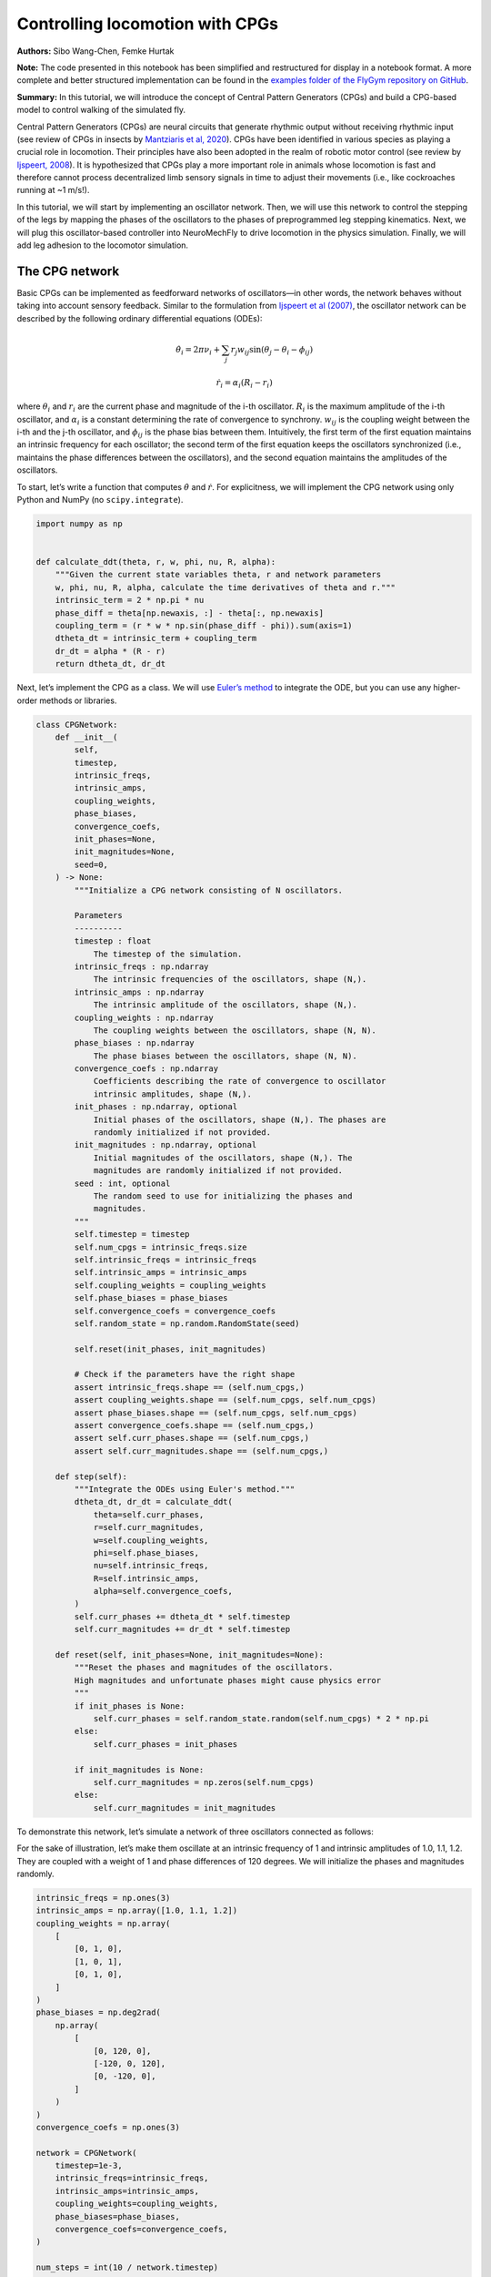 Controlling locomotion with CPGs
================================

**Authors:** Sibo Wang-Chen, Femke Hurtak

**Note:** The code presented in this notebook has been simplified and
restructured for display in a notebook format. A more complete and
better structured implementation can be found in the `examples folder of
the FlyGym repository on
GitHub <https://github.com/NeLy-EPFL/flygym/tree/main/flygym/examples/>`__.

**Summary:** In this tutorial, we will introduce the concept of Central
Pattern Generators (CPGs) and build a CPG-based model to control walking
of the simulated fly.

Central Pattern Generators (CPGs) are neural circuits that generate
rhythmic output without receiving rhythmic input (see review of CPGs in
insects by `Mantziaris et al,
2020 <https://doi.org/10.1002/dneu.22738>`__). CPGs have been identified
in various species as playing a crucial role in locomotion. Their
principles have also been adopted in the realm of robotic motor control
(see review by `Ijspeert,
2008 <https://doi.org/10.1016/j.neunet.2008.03.014>`__). It is
hypothesized that CPGs play a more important role in animals whose
locomotion is fast and therefore cannot process decentralized limb
sensory signals in time to adjust their movements (i.e., like
cockroaches running at ~1 m/s!).

In this tutorial, we will start by implementing an oscillator network.
Then, we will use this network to control the stepping of the legs by
mapping the phases of the oscillators to the phases of preprogrammed leg
stepping kinematics. Next, we will plug this oscillator-based controller
into NeuroMechFly to drive locomotion in the physics simulation.
Finally, we will add leg adhesion to the locomotor simulation.

The CPG network
---------------

Basic CPGs can be implemented as feedforward networks of oscillators—in
other words, the network behaves without taking into account sensory
feedback. Similar to the formulation from `Ijspeert et al
(2007) <https://doi.org/10.1126/science.1138353>`__, the oscillator
network can be described by the following ordinary differential
equations (ODEs):

.. math::  \dot\theta_i = 2\pi\nu_i + \sum_{j} r_j w_{ij} \sin(\theta_j - \theta_i - \phi_{ij}) 

.. math::  \dot r_i = \alpha_i (R_i - r_i) 

where :math:`\theta_i` and :math:`r_i` are the current phase and
magnitude of the i-th oscillator. :math:`R_i` is the maximum amplitude
of the i-th oscillator, and :math:`\alpha_i` is a constant determining
the rate of convergence to synchrony. :math:`w_{ij}` is the coupling
weight between the i-th and the j-th oscillator, and :math:`\phi_{ij}`
is the phase bias between them. Intuitively, the first term of the first
equation maintains an intrinsic frequency for each oscillator; the
second term of the first equation keeps the oscillators synchronized
(i.e., maintains the phase differences between the oscillators), and the
second equation maintains the amplitudes of the oscillators.

To start, let’s write a function that computes :math:`\dot\theta` and
:math:`\dot r`. For explicitness, we will implement the CPG network
using only Python and NumPy (no ``scipy.integrate``).

.. code:: ipython3

    import numpy as np
    
    
    def calculate_ddt(theta, r, w, phi, nu, R, alpha):
        """Given the current state variables theta, r and network parameters
        w, phi, nu, R, alpha, calculate the time derivatives of theta and r."""
        intrinsic_term = 2 * np.pi * nu
        phase_diff = theta[np.newaxis, :] - theta[:, np.newaxis]
        coupling_term = (r * w * np.sin(phase_diff - phi)).sum(axis=1)
        dtheta_dt = intrinsic_term + coupling_term
        dr_dt = alpha * (R - r)
        return dtheta_dt, dr_dt

Next, let’s implement the CPG as a class. We will use `Euler’s
method <https://en.wikipedia.org/wiki/Euler_method>`__ to integrate the
ODE, but you can use any higher-order methods or libraries.

.. code:: ipython3

    class CPGNetwork:
        def __init__(
            self,
            timestep,
            intrinsic_freqs,
            intrinsic_amps,
            coupling_weights,
            phase_biases,
            convergence_coefs,
            init_phases=None,
            init_magnitudes=None,
            seed=0,
        ) -> None:
            """Initialize a CPG network consisting of N oscillators.
    
            Parameters
            ----------
            timestep : float
                The timestep of the simulation.
            intrinsic_freqs : np.ndarray
                The intrinsic frequencies of the oscillators, shape (N,).
            intrinsic_amps : np.ndarray
                The intrinsic amplitude of the oscillators, shape (N,).
            coupling_weights : np.ndarray
                The coupling weights between the oscillators, shape (N, N).
            phase_biases : np.ndarray
                The phase biases between the oscillators, shape (N, N).
            convergence_coefs : np.ndarray
                Coefficients describing the rate of convergence to oscillator
                intrinsic amplitudes, shape (N,).
            init_phases : np.ndarray, optional
                Initial phases of the oscillators, shape (N,). The phases are
                randomly initialized if not provided.
            init_magnitudes : np.ndarray, optional
                Initial magnitudes of the oscillators, shape (N,). The
                magnitudes are randomly initialized if not provided.
            seed : int, optional
                The random seed to use for initializing the phases and
                magnitudes.
            """
            self.timestep = timestep
            self.num_cpgs = intrinsic_freqs.size
            self.intrinsic_freqs = intrinsic_freqs
            self.intrinsic_amps = intrinsic_amps
            self.coupling_weights = coupling_weights
            self.phase_biases = phase_biases
            self.convergence_coefs = convergence_coefs
            self.random_state = np.random.RandomState(seed)
    
            self.reset(init_phases, init_magnitudes)
    
            # Check if the parameters have the right shape
            assert intrinsic_freqs.shape == (self.num_cpgs,)
            assert coupling_weights.shape == (self.num_cpgs, self.num_cpgs)
            assert phase_biases.shape == (self.num_cpgs, self.num_cpgs)
            assert convergence_coefs.shape == (self.num_cpgs,)
            assert self.curr_phases.shape == (self.num_cpgs,)
            assert self.curr_magnitudes.shape == (self.num_cpgs,)
    
        def step(self):
            """Integrate the ODEs using Euler's method."""
            dtheta_dt, dr_dt = calculate_ddt(
                theta=self.curr_phases,
                r=self.curr_magnitudes,
                w=self.coupling_weights,
                phi=self.phase_biases,
                nu=self.intrinsic_freqs,
                R=self.intrinsic_amps,
                alpha=self.convergence_coefs,
            )
            self.curr_phases += dtheta_dt * self.timestep
            self.curr_magnitudes += dr_dt * self.timestep
    
        def reset(self, init_phases=None, init_magnitudes=None):
            """Reset the phases and magnitudes of the oscillators.
            High magnitudes and unfortunate phases might cause physics error
            """
            if init_phases is None:
                self.curr_phases = self.random_state.random(self.num_cpgs) * 2 * np.pi
            else:
                self.curr_phases = init_phases
    
            if init_magnitudes is None:
                self.curr_magnitudes = np.zeros(self.num_cpgs)
            else:
                self.curr_magnitudes = init_magnitudes

To demonstrate this network, let’s simulate a network of three
oscillators connected as follows:

.. image:: https://github.com/NeLy-EPFL/_media/blob/main/flygym/cpg_controller/simple_cpg.png?raw=true

For the sake of illustration, let’s make them oscillate at an intrinsic
frequency of 1 and intrinsic amplitudes of 1.0, 1.1, 1.2. They are
coupled with a weight of 1 and phase differences of 120 degrees. We will
initialize the phases and magnitudes randomly.

.. code:: ipython3

    intrinsic_freqs = np.ones(3)
    intrinsic_amps = np.array([1.0, 1.1, 1.2])
    coupling_weights = np.array(
        [
            [0, 1, 0],
            [1, 0, 1],
            [0, 1, 0],
        ]
    )
    phase_biases = np.deg2rad(
        np.array(
            [
                [0, 120, 0],
                [-120, 0, 120],
                [0, -120, 0],
            ]
        )
    )
    convergence_coefs = np.ones(3)
    
    network = CPGNetwork(
        timestep=1e-3,
        intrinsic_freqs=intrinsic_freqs,
        intrinsic_amps=intrinsic_amps,
        coupling_weights=coupling_weights,
        phase_biases=phase_biases,
        convergence_coefs=convergence_coefs,
    )
    
    num_steps = int(10 / network.timestep)
    phase_hist = np.empty((num_steps, 3))
    magnitude_hist = np.empty((num_steps, 3))
    
    # Simulate the network
    for i in range(num_steps):
        network.step()
        phase_hist[i, :] = network.curr_phases
        magnitude_hist[i, :] = network.curr_magnitudes

We can visualize the phases (wrapped to :math:`[0, 2\pi]`) and the
magnitudes of the oscillators over time. We observe that, after a brief
period of synchronization, the oscillators converge to a state where
they oscillate 1/3 of a cycle apart at their intrinsic frequencies and
amplitudes.

.. code:: ipython3

    from pathlib import Path
    import matplotlib.pyplot as plt
    
    Path("./outputs").mkdir(exist_ok=True)
    
    fig, axs = plt.subplots(2, 1, figsize=(5, 5), sharex=True)
    t = np.arange(num_steps) * network.timestep
    axs[0].plot(t, phase_hist % (2 * np.pi), linewidth=1)
    axs[0].set_yticks([0, np.pi, 2 * np.pi])
    axs[0].set_yticklabels(["0", r"$\pi$", r"$2\pi$"])
    axs[0].set_ylabel("Phase")
    axs[1].plot(t, magnitude_hist, linewidth=1)
    axs[1].set_ylabel("Magnitude")
    axs[1].set_xlabel("Time (s)")
    fig.savefig("./outputs/cpg_controller/simple_cpg_rollout.png")



.. image:: https://github.com/NeLy-EPFL/_media/blob/main/flygym/cpg_controller/simple_cpg_rollout.png?raw=true


We have now built a CPG network. In the next section, we address how the
states of the CPGs can be used to drive locomotion.

Controlling leg stepping with CPGs
----------------------------------

The state variables :math:`\theta` and :math:`r` can be used to drive
locomotion at various levels of abstraction. This is a design choice
that the modeler should make depending on the scientific question being
considered. For example, in `Lobato-Rios et al
(2022) <https://doi.org/10.1038/s41592-022-01466-7>`__, the CPG states
are used to calculate motor neuron activity
:math:`M_i = r_i (1 + \sin(\theta_i))`, which is in turn used to drive a
muscle model. By contrast, `Ijspeert et al
(2007) <https://doi.org/10.1126/science.1138353>`__ uses a more abstract
control strategy — the CPG states directly control the target joint
*position* (i.e. angle) :math:`x_i = r_i (1 + \cos(\theta_i))`. This
target position is then provided to a `proportional-derivative (PD)
controller <https://www.matthewpeterkelly.com/tutorials/pdControl/index.html>`__
which actuates the joint.

Here, we will use an even higher-level control approach where each
oscillator controls the stepping of an entire leg (as opposed to a
joint). The phase of the CPG represents the phase of the step (i.e. how
far into the step the leg is), while the magnitude of the CPG represents
the magnitude of the step (i.e. how large the step is). We will use
experimentally recorded data to execute the individual steps. In other
words, we will extract the kinematics of a single step for each leg from
experimental behavior recordings and modify its magnitude (modulated by
:math:`r`) and speed (modulated by :math:`\theta`) so that the stepping
of the six legs is coordinated by the CPG network.

We will set the coupling parameters for locomotion using a “tripod
gait”: at each point in time, the fore and hind legs on one side and the
mid leg on the other side of the body are in stance, forming a stable
tripod-shaped structure; the other three legs are in swing. This is
illustrated in the figure below (left, figure adapted from `Emanuel et
al, 2020 <https://doi.org/10.3389/fphys.2020.00135>`__). The tripod gait
can be implemented using a CPG network shown on the right. We observe
that the legs that should *not* swing together are coupled with a phase
difference of 180 degrees, ensuring that they are out of phase once the
network is synchronized. We will use other parameters from the
`NeuroMechFly v2
paper <https://www.biorxiv.org/content/10.1101/2023.09.18.556649>`__.


.. image:: https://github.com/NeLy-EPFL/_media/blob/main/flygym/cpg_controller/tripod_cpg.png?raw=true

As before, we will set up the CPG network, run the simulation, and plot
the time series of the state variables:

.. code:: ipython3

    intrinsic_freqs = np.ones(6) * 12
    intrinsic_amps = np.ones(6) * 1
    phase_biases = np.pi * np.array(
        [
            [0, 1, 0, 1, 0, 1],
            [1, 0, 1, 0, 1, 0],
            [0, 1, 0, 1, 0, 1],
            [1, 0, 1, 0, 1, 0],
            [0, 1, 0, 1, 0, 1],
            [1, 0, 1, 0, 1, 0],
        ]
    )
    coupling_weights = (phase_biases > 0) * 10
    convergence_coefs = np.ones(6) * 20
    
    network = CPGNetwork(
        timestep=1e-4,
        intrinsic_freqs=intrinsic_freqs,
        intrinsic_amps=intrinsic_amps,
        coupling_weights=coupling_weights,
        phase_biases=phase_biases,
        convergence_coefs=convergence_coefs,
    )
    
    # Simulate the network
    num_steps = int(1 / network.timestep)
    phase_hist = np.empty((num_steps, 6))
    magnitude_hist = np.empty((num_steps, 6))
    for i in range(num_steps):
        network.step()
        phase_hist[i, :] = network.curr_phases
        magnitude_hist[i, :] = network.curr_magnitudes
    
    # Visualize
    fig, axs = plt.subplots(2, 1, figsize=(5, 5), sharex=True)
    t = np.arange(num_steps) * network.timestep
    axs[0].plot(t, phase_hist % (2 * np.pi), linewidth=1)
    axs[0].set_yticks([0, np.pi, 2 * np.pi])
    axs[0].set_yticklabels(["0", r"$\pi$", r"$2\pi$"])
    axs[0].set_ylabel("Phase")
    axs[1].plot(t, magnitude_hist, linewidth=1)
    axs[1].set_ylabel("Magnitude")
    axs[1].set_xlabel("Time (s)")
    fig.savefig("./outputs/cpg_controller/tripod_cpg_rollout.png")



.. image:: https://github.com/NeLy-EPFL/_media/blob/main/flygym/cpg_controller/tripod_cpg_rollout.png?raw=true


Now, let’s load the behavior kinematics data:

.. code:: ipython3

    import pickle
    from flygym.util import get_data_path
    
    single_steps_path = (
        get_data_path("flygym", "data") / "behavior/single_steps_untethered.pkl"
    )
    with open(single_steps_path, "rb") as f:
        single_steps_data = pickle.load(f)

This gives us a dictionary containing joint angle time series for each
joint. We will check if they all have the same length. The steps should
be periodic, so we will also check if the first and last angles in the
time series are the same:

.. code:: ipython3

    preprogrammed_steps_length = len(single_steps_data["joint_LFCoxa"])
    preprogrammed_steps_timestep = single_steps_data["meta"]["timestep"]
    print(
        f"Preprogrammed steps have a length of {preprogrammed_steps_length} steps "
        f"at dt={preprogrammed_steps_timestep}s."
    )
    for k, v in single_steps_data.items():
        if k.startswith("joint_"):
            assert len(v) == preprogrammed_steps_length
            assert v[0] == v[-1]


.. parsed-literal::

    Preprogrammed steps have a length of 45 steps at dt=0.003s.


Now, for each leg :math:`i`, let’s build a function :math:`\Psi_i` such
that given the current stepping phase :math:`\theta_i` of the leg,
:math:`\Psi_i(\theta_i)` provides joint angles of all DoFs on leg
:math:`i` based on the preprogrammed stepping kinematics. We will do
this by interpolation and normalize :math:`\theta` to the range
:math:`[0, 2\pi)`:

.. code:: ipython3

    from scipy.interpolate import CubicSpline
    
    legs = [f"{side}{pos}" for side in "LR" for pos in "FMH"]
    dofs_per_leg = [
        "Coxa",
        "Coxa_roll",
        "Coxa_yaw",
        "Femur",
        "Femur_roll",
        "Tibia",
        "Tarsus1",
    ]
    phase_grid = np.linspace(0, 2 * np.pi, preprogrammed_steps_length)
    psi_funcs = {}
    for leg in legs:
        joint_angles = np.array(
            [single_steps_data[f"joint_{leg}{dof}"] for dof in dofs_per_leg]
        )
        psi_funcs[leg] = CubicSpline(phase_grid, joint_angles, axis=1, bc_type="periodic")

We can then map the phase of the CPGs to the phase of the legs. Let’s
visualize three stepping cycles for each leg:

.. code:: ipython3

    theta_ts = np.linspace(0, 3 * 2 * np.pi, 10000)
    
    joint_angles_by_leg = {}
    for leg, psi_func in psi_funcs.items():
        joint_angles_by_leg[leg] = psi_func(theta_ts)
    
    fig, axs = plt.subplots(3, 2, figsize=(7, 5), sharex=True, sharey=True)
    for i_side, side in enumerate("LR"):
        for i_pos, pos in enumerate("FMH"):
            leg = f"{side}{pos}"
            ax = axs[i_pos, i_side]
            psi_func = psi_funcs[leg]
            joint_angles = np.rad2deg(joint_angles_by_leg[leg])
            for i_dof, dof_name in enumerate(dofs_per_leg):
                legend = dof_name if i_pos == 0 and i_side == 0 else None
                ax.plot(theta_ts, joint_angles[i_dof, :], linewidth=1, label=legend)
            if i_pos == 2:
                ax.set_xlabel("Phase")
                ax.set_xticks(np.pi * np.arange(7))
                ax.set_xticklabels(["0" if x == 0 else rf"{x}$\pi$" for x in np.arange(7)])
            if i_side == 0:
                ax.set_ylabel(r"DoF angle ($\degree$)")
            ax.set_title(f"{leg} leg")
            ax.set_ylim(-180, 180)
            ax.set_yticks([-180, -90, 0, 90, 180])
    fig.legend(loc=7)
    fig.tight_layout()
    fig.subplots_adjust(right=0.8)
    fig.savefig("./outputs/cpg_controller/three_steps_phase_only.png")



.. image:: https://github.com/NeLy-EPFL/_media/blob/main/flygym/cpg_controller/three_steps_phase_only.png?raw=true


We can also modulate the amplitude of the steps using the magnitude
:math:`r` of the CPGs. To do this, we take the difference of the joint
angles from the neutral positions and scale it by :math:`r`. The final
joint positions are therefore :math:`\Psi_0 + r(\Psi - \Psi_0)`. We will
use the beginnings of the preprogrammed steps (right before the start of
the swing) as the neutral positions.

Let’s repeat the previous exercise, but gradually ramp up the amplitude
from 0 to 1:

.. code:: ipython3

    theta_ts = np.linspace(0, 3 * 2 * np.pi, 10000)
    r_ts = np.linspace(0, 1, 10000)
    
    ##### THIS SECTION HAS CHANGED #####
    joint_angles_by_leg = {}
    for leg, psi_func in psi_funcs.items():
        neutral_pos = psi_func(0)[:, np.newaxis]
        joint_angles_by_leg[leg] = neutral_pos + r_ts * (psi_func(theta_ts) - neutral_pos)
    ####################################
    
    fig, axs = plt.subplots(3, 2, figsize=(7, 5), sharex=True, sharey=True)
    for i_side, side in enumerate("LR"):
        for i_pos, pos in enumerate("FMH"):
            leg = f"{side}{pos}"
            ax = axs[i_pos, i_side]
            psi_func = psi_funcs[leg]
            joint_angles = np.rad2deg(joint_angles_by_leg[leg])
            for i_dof, dof_name in enumerate(dofs_per_leg):
                legend = dof_name if i_pos == 0 and i_side == 0 else None
                ax.plot(theta_ts, joint_angles[i_dof, :], linewidth=1, label=legend)
            if i_pos == 2:
                ax.set_xlabel("Phase")
                ax.set_xticks(np.pi * np.arange(7))
                ax.set_xticklabels(["0" if x == 0 else rf"{x}$\pi$" for x in np.arange(7)])
            if i_side == 0:
                ax.set_ylabel(r"DoF angle ($\degree$)")
            ax.set_title(f"{leg} leg")
            ax.set_ylim(-180, 180)
            ax.set_yticks([-180, -90, 0, 90, 180])
    fig.legend(loc=7)
    fig.tight_layout()
    fig.subplots_adjust(right=0.8)
    fig.savefig("./outputs/cpg_controller/three_steps_amp_modulated.png")



.. image:: https://github.com/NeLy-EPFL/_media/blob/main/flygym/cpg_controller/three_steps_amp_modulated.png?raw=true


We have now built the individual elements of the controller:

-  On the level of inter-leg coordination, the CPG network controls the
   phase :math:`\theta` of each leg of the magnitude :math:`r` of its
   steps.
-  On the level of per-leg kinematics, we find the corresponding joint
   states at the phase :math:`\theta` based on experimentally recorded
   data, scaled by the amplitude :math:`r`.

In the next section, we will piece these components together and plug
them into the physics simulation.

Plugging the controller into the simulation
-------------------------------------------

We will now put everything together and control the simulated fly using
the controller that we have designed. The following content assumes that
you have read the tutorial `“Interacting with
NeuroMechFly” <https://neuromechfly.org/tutorials/gym_basics_and_kinematic_replay.html>`__.

We start by initializing the simulation:

.. code:: ipython3

    from flygym import Fly, Camera, SingleFlySimulation
    from flygym.preprogrammed import all_leg_dofs
    
    run_time = 1
    fly = Fly(init_pose="stretch", actuated_joints=all_leg_dofs, control="position")
    cam = Camera(fly=fly, play_speed=0.1, draw_contacts=False)
    sim = SingleFlySimulation(fly=fly, cameras=[cam], timestep=1e-4)

We will also initialize a CPG network:

.. code:: ipython3

    intrinsic_freqs = np.ones(6) * 12
    intrinsic_amps = np.ones(6) * 1
    phase_biases = np.pi * np.array(
        [
            [0, 1, 0, 1, 0, 1],
            [1, 0, 1, 0, 1, 0],
            [0, 1, 0, 1, 0, 1],
            [1, 0, 1, 0, 1, 0],
            [0, 1, 0, 1, 0, 1],
            [1, 0, 1, 0, 1, 0],
        ]
    )
    coupling_weights = (phase_biases > 0) * 10
    convergence_coefs = np.ones(6) * 1000
    
    cpg_network = CPGNetwork(
        timestep=1e-4,
        intrinsic_freqs=intrinsic_freqs,
        intrinsic_amps=intrinsic_amps,
        coupling_weights=coupling_weights,
        phase_biases=phase_biases,
        convergence_coefs=convergence_coefs,
        seed=1,
    )

.. code:: ipython3

    swing_start = np.empty(6)
    swing_end = np.empty(6)
    for i, leg in enumerate(legs):
        swing_start[i] = single_steps_data["swing_stance_time"]["swing"][leg]
        swing_end[i] = single_steps_data["swing_stance_time"]["stance"][leg]
    swing_start /= preprogrammed_steps_length * preprogrammed_steps_timestep
    swing_start *= 2 * np.pi
    swing_end /= preprogrammed_steps_length * preprogrammed_steps_timestep
    swing_end *= 2 * np.pi
    
    # have the rest phase in between the swing and stance phase (as the data starts with swing initiation)
    psi_rest_phases = np.ones_like(swing_start)
    for i, leg in enumerate(legs):
        psi_rest_phases[i] = (swing_end[i] + 2 * np.pi) / 2

Let’s run the simulation:

.. code:: ipython3

    from tqdm import trange
    
    obs, info = sim.reset()
    for _ in trange(int(run_time / sim.timestep)):
        cpg_network.step()
        joints_angles = {}
        for i, leg in enumerate(legs):
            psi = psi_funcs[leg](cpg_network.curr_phases[i])
            psi_base = psi_funcs[leg](psi_rest_phases[i])
            adjusted_psi = psi_base + (psi - psi_base) * cpg_network.curr_magnitudes[i]
            for dof, angle in zip(dofs_per_leg, adjusted_psi):
                joints_angles[f"joint_{leg}{dof}"] = angle
        action = {"joints": np.array([joints_angles[dof] for dof in fly.actuated_joints])}
        obs, reward, terminated, truncated, info = sim.step(action)
        sim.render()
    
    cam.save_video("./outputs/cpg_controller.mp4", 0)


.. parsed-literal::

    100%|██████████| 10000/10000 [00:18<00:00, 549.74it/s]


.. raw:: html

   <video src="https://raw.githubusercontent.com/NeLy-EPFL/_media/main/flygym/cpg_controller/cpg_controller.mp4" controls="controls" style="max-width: 400px;"></video>


Leg adhesion
------------

Insects, including flies, have evolved highly specialized adhesive
structures to facilitate locomotion over complex 3D terrain. Substantial
normal forces (10–100 times body weight) and frictional forces emerge
from interactions between the adhesive pads and underlying substrates.
These allow insects to navigate 3D terrain with ease. Because we cannot
fully represent the physics underlying real, biological adhesion, we
added a more abstract leg adhesion to our model by injecting an
additional normal force to the pretarsus of each leg when it is in
contact with a substrate. This adhesive force increases the normal force
toward the object and the frictional force.

Despite the huge forces generated by adhesive pads, insects can still
lift their legs, seemingly with out effort. The mechanisms for lifting
off are not well understood in *Drosophila*. Therefore, we abstracted
the mechanisms used by other insects for lifting by turning adhesion
forces on during stance and off during swing phases. In the
preprogrammed stepping data, we have also indicated the start (in
seconds) of the swing and stance periods:

.. code:: ipython3

    single_steps_data["swing_stance_time"]




.. parsed-literal::

    {'swing': {'RF': 0.0, 'RM': 0.0, 'RH': 0.0, 'LF': 0.0, 'LM': 0.0, 'LH': 0.0},
     'stance': {'RF': 0.051000000000000004,
      'RM': 0.048,
      'RH': 0.042,
      'LF': 0.051000000000000004,
      'LM': 0.048,
      'LH': 0.042}}



Let’s write a function that, given the phases of the legs, return a
boolean mask indicating whether adhesion should be on (during stance) or
off (during swing):

.. code:: ipython3

    def get_adhesion_onoff(theta):
        theta = theta % (2 * np.pi)
        return ~((theta > swing_start) & (theta < swing_end)).squeeze()

To illustrate this binary signal (low = off, during swing; high = on,
during stance):

.. code:: ipython3

    onoff_signal = np.zeros((6, phase_grid.size), dtype=bool)
    for i in range(phase_grid.size):
        onoff_signal[:, i] = get_adhesion_onoff(phase_grid[i])
    
    fig, ax = plt.subplots(figsize=(4, 2), tight_layout=True)
    for i in range(6):
        ax.plot(phase_grid, onoff_signal[i, :] - i * 1.5)
    ax.set_yticks(-np.arange(6) * 1.5 + 0.5)
    ax.set_yticklabels(legs)
    ax.set_xticks(np.arange(5) * np.pi / 2)
    ax.set_xticklabels(["0", r"$\pi/2$", r"$\pi$", r"3$\pi$/2", r"$2\pi$"])
    ax.set_xlabel("Phase")
    ax.set_ylabel("Adhesion on/off")
    fig.savefig("./outputs/cpg_controller/adhesion_signal.png")



.. image:: https://github.com/NeLy-EPFL/_media/blob/main/flygym/cpg_controller/adhesion_signal.png?raw=true


We can rerun the NeuroMechFly simulation with adhesion enabled. The
parts of the code that have been changed are indicated with comments.

.. code:: ipython3

    run_time = 1
    
    fly = Fly(
        init_pose="stretch",
        actuated_joints=all_leg_dofs,
        control="position",
        enable_adhesion=True,
        draw_adhesion=True,
    )
    cam = Camera(fly=fly, play_speed=0.1, draw_contacts=False)
    sim = SingleFlySimulation(fly=fly, cameras=[cam], timestep=1e-4)
    
    cpg_network.reset()
    
    ang = []
    
    obs, info = sim.reset()
    for _ in trange(int(run_time / sim.timestep)):
        cpg_network.step()
        joints_angles = {}
        for i, leg in enumerate(legs):
            psi = psi_funcs[leg](cpg_network.curr_phases[i])
            psi_base = psi_funcs[leg](psi_rest_phases[i])
            adjusted_psi = psi_base + (psi - psi_base) * cpg_network.curr_magnitudes[i]
            for dof, angle in zip(dofs_per_leg, adjusted_psi):
                joints_angles[f"joint_{leg}{dof}"] = angle
        adhesion_onoff = get_adhesion_onoff(cpg_network.curr_phases)
        ang.append([joints_angles[dof] for dof in fly.actuated_joints])
        action = {
            "joints": np.array([joints_angles[dof] for dof in fly.actuated_joints]),
            ##### THIS LINE IS NEW #####
            "adhesion": adhesion_onoff.astype(int),
            ############################
        }
        obs, reward, terminated, truncated, info = sim.step(action)
        sim.render()
    
    cam.save_video("./outputs/cpg_controller/cpg_controller_with_adhesion.mp4", 0)


.. parsed-literal::

    100%|██████████| 10000/10000 [00:26<00:00, 384.60it/s]


.. raw:: html

   <video src="https://raw.githubusercontent.com/NeLy-EPFL/_media/main/flygym/cpg_controller/cpg_controller_with_adhesion.mp4" controls="controls" style="max-width: 400px;"></video>


In summary, in this tutorial we have (1) implemented a Python class for
CPG networks, (2) used it to modulate the stepping of legs using
experimentally recorded data, (3) plugged this controller into the
NeuroMechFly embodiment, and (4) added leg adhesion to the simulation.
Note that the controller we built here is feedforward — that is,
mechanosensory feedback is not used by the controller (except the
position feedback in the PD controller for individual joints). In the
next tutorial, we will build a rule-based controller where leg
coordination is accomplished using sensory feedback in a more
distributed manner.
